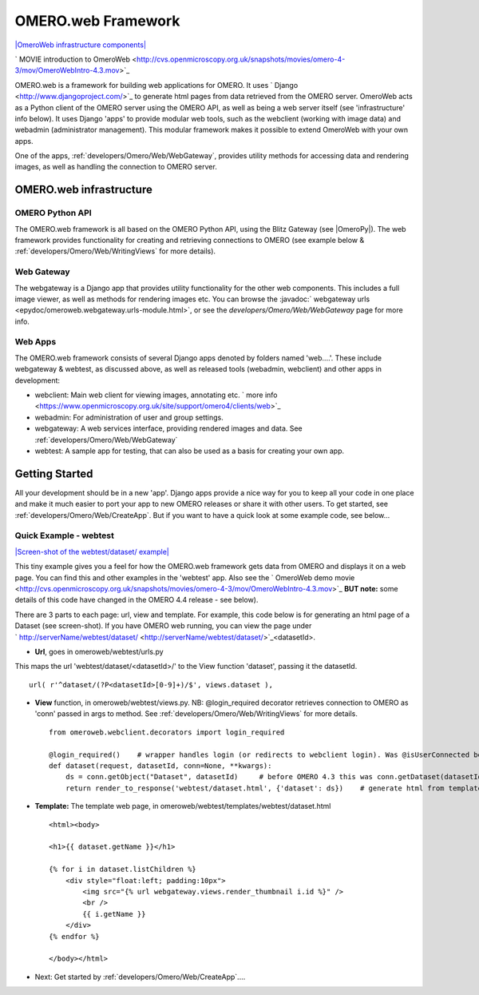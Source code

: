 .. _developers/Omero/Web:

OMERO.web Framework
===================

`|OmeroWeb infrastructure
components| </ome/attachment/wiki/OmeroWeb/OmeroWeb.png>`_

` MOVIE introduction to
OmeroWeb <http://cvs.openmicroscopy.org.uk/snapshots/movies/omero-4-3/mov/OmeroWebIntro-4.3.mov>`_

OMERO.web is a framework for building web applications for OMERO. It
uses ` Django <http://www.djangoproject.com/>`_ to generate html pages
from data retrieved from the OMERO server. OmeroWeb acts as a Python
client of the OMERO server using the OMERO API, as well as being a web
server itself (see 'infrastructure' info below). It uses Django 'apps'
to provide modular web tools, such as the webclient (working with image
data) and webadmin (administrator management). This modular framework
makes it possible to extend OmeroWeb with your own apps.

One of the apps, :ref:`developers/Omero/Web/WebGateway`, provides
utility methods for accessing data and rendering images, as well as
handling the connection to OMERO server.

OMERO.web infrastructure
------------------------

OMERO Python API
~~~~~~~~~~~~~~~~

The OMERO.web framework is all based on the OMERO Python API, using the
Blitz Gateway (see |OmeroPy|). The web framework
provides functionality for creating and retrieving connections to OMERO
(see example below & :ref:`developers/Omero/Web/WritingViews` for more
details).

Web Gateway
~~~~~~~~~~~

The webgateway is a Django app that provides utility functionality for
the other web components. This includes a full image viewer, as well as
methods for rendering images etc. You can browse the :javadoc:` webgateway
urls <epydoc/omeroweb.webgateway.urls-module.html>`,
or see the `developers/Omero/Web/WebGateway` page for more info.

Web Apps
~~~~~~~~

The OMERO.web framework consists of several Django apps denoted by
folders named 'web....'. These include webgateway & webtest, as
discussed above, as well as released tools (webadmin, webclient) and
other apps in development:

-  webclient: Main web client for viewing images, annotating etc. ` more
   info <https://www.openmicroscopy.org.uk/site/support/omero4/clients/web>`_
-  webadmin: For administration of user and group settings.
-  webgateway: A web services interface, providing rendered images and
   data. See :ref:`developers/Omero/Web/WebGateway`
-  webtest: A sample app for testing, that can also be used as a basis
   for creating your own app.

Getting Started
---------------

All your development should be in a new 'app'. Django apps provide a
nice way for you to keep all your code in one place and make it much
easier to port your app to new OMERO releases or share it with other
users. To get started, see :ref:`developers/Omero/Web/CreateApp`. 
But if you want to have a quick look at some example code, see below...

Quick Example - webtest
~~~~~~~~~~~~~~~~~~~~~~~

`|Screen-shot of the webtest/dataset/
example| </ome/attachment/wiki/OmeroWeb/webtest-dataset.png>`_

This tiny example gives you a feel for how the OMERO.web framework gets
data from OMERO and displays it on a web page. You can find this and
other examples in the 'webtest' app. Also see the ` OmeroWeb demo
movie <http://cvs.openmicroscopy.org.uk/snapshots/movies/omero-4-3/mov/OmeroWebIntro-4.3.mov>`_
**BUT note:** some details of this code have changed in the OMERO 4.4
release - see below).

There are 3 parts to each page: url, view and template. For example,
this code below is for generating an html page of a Dataset (see
screen-shot). If you have OMERO web running, you can view the page under
` http://serverName/webtest/dataset/ <http://serverName/webtest/dataset/>`_\ <datasetId>.

-  **Url**, goes in omeroweb/webtest/urls.py

This maps the url 'webtest/dataset/<datasetId>/' to the View function
'dataset', passing it the datasetId.

::

    url( r'^dataset/(?P<datasetId>[0-9]+)/$', views.dataset ),

-  **View** function, in omeroweb/webtest/views.py. NB: @login\_required
   decorator retrieves connection to OMERO as 'conn' passed in args to
   method. See :ref:`developers/Omero/Web/WritingViews` for more
   details.

   ::

       from omeroweb.webclient.decorators import login_required

       @login_required()    # wrapper handles login (or redirects to webclient login). Was @isUserConnected before OMERO 4.4
       def dataset(request, datasetId, conn=None, **kwargs):
           ds = conn.getObject("Dataset", datasetId)     # before OMERO 4.3 this was conn.getDataset(datasetId)
           return render_to_response('webtest/dataset.html', {'dataset': ds})    # generate html from template

-  **Template:** The template web page, in
   omeroweb/webtest/templates/webtest/dataset.html

   ::

       <html><body>

       <h1>{{ dataset.getName }}</h1>

       {% for i in dataset.listChildren %}
           <div style="float:left; padding:10px">
               <img src="{% url webgateway.views.render_thumbnail i.id %}" />
               <br />
               {{ i.getName }}
           </div>
       {% endfor %}

       </body></html>

-  Next: Get started by :ref:`developers/Omero/Web/CreateApp`....
